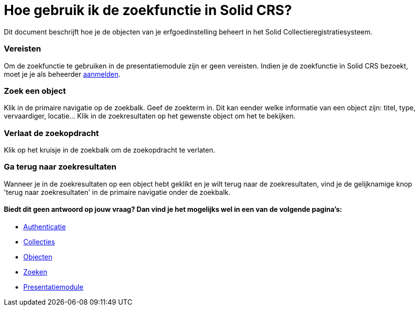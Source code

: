 = Hoe gebruik ik de zoekfunctie in Solid CRS?
:description: Een gebruikershandleiding voor het gebruiken van de zoekfunctie in Solid CRS.
:sectanchors:
:url-repo: https://github.com/netwerk-digitaal-erfgoed/solid-crs
:imagesdir: ../images

Dit document beschrijft hoe je de objecten van je erfgoedinstelling beheert in het Solid Collectieregistratiesysteem. 


=== Vereisten
Om de zoekfunctie te gebruiken in de presentatiemodule zijn er geen vereisten. Indien je de zoekfunctie in Solid CRS bezoekt, moet je je als beheerder xref:authenticeer.adoc[aanmelden]. 

=== Zoek een object
Klik in de primaire navigatie op de zoekbalk. Geef de zoekterm in. Dit kan eender welke informatie van een object zijn: titel, type, vervaardiger, locatie... Klik in de zoekresultaten op het gewenste object om het te bekijken.

=== Verlaat de zoekopdracht 
Klik op het kruisje in de zoekbalk om de zoekopdracht te verlaten.

=== Ga terug naar zoekresultaten
Wanneer je in de zoekresultaten op een object hebt geklikt en je wilt terug naar de zoekresultaten, vind je de gelijknamige knop 'terug naar zoekresultaten' in de primaire navigatie onder de zoekbalk.


==== Biedt dit geen antwoord op jouw vraag? Dan vind je het mogelijks wel in een van de volgende pagina's: 
* xref:authenticeer.adoc[Authenticatie]
* xref:collecties.adoc[Collecties]
* xref:objecten.adoc[Objecten]
* xref:search.adoc[Zoeken]
* xref:presentatiemodule.adoc[Presentatiemodule]
